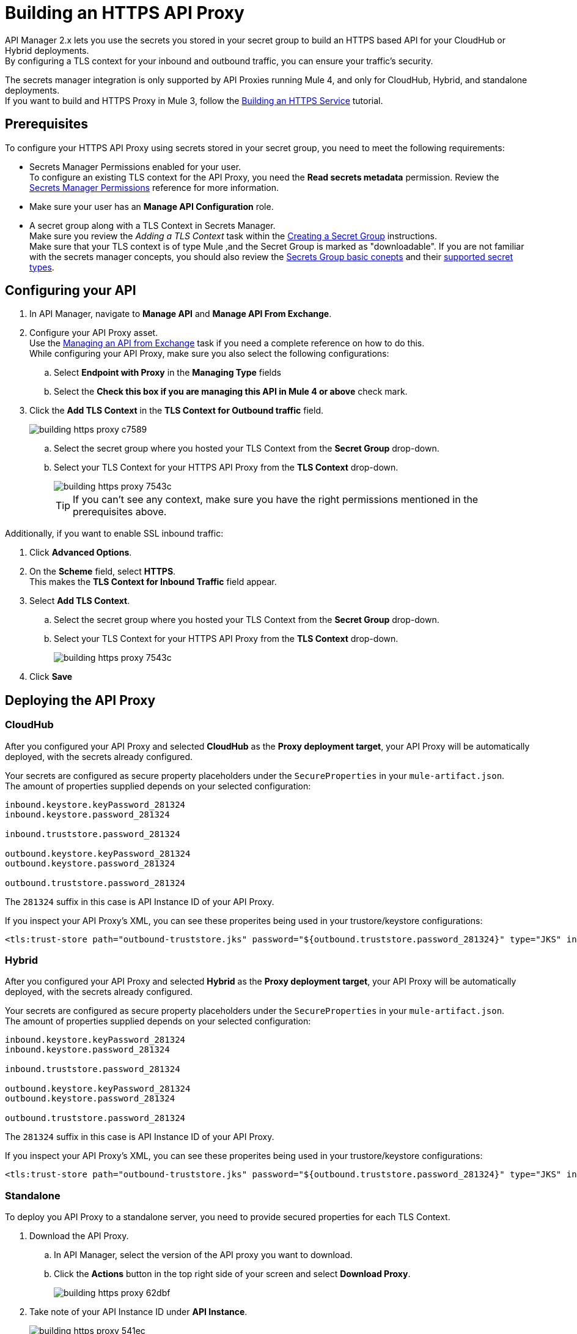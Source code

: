 = Building an HTTPS API Proxy

API Manager 2.x lets you use the secrets you stored in your secret group to build an HTTPS based API for your CloudHub or Hybrid deployments. +
By configuring a TLS context for your inbound and outbound traffic, you can ensure your traffic's security.

The secrets manager integration is only supported by API Proxies running Mule 4, and only for CloudHub, Hybrid, and standalone deployments. +
If you want to build and HTTPS Proxy in Mule 3, follow the xref:runtime-manager::building-an-https-service.adoc[Building an HTTPS Service] tutorial.

== Prerequisites

To configure your HTTPS API Proxy using secrets stored in your secret group, you need to meet the following requirements:

* Secrets Manager Permissions enabled for your user. +
To configure an existing TLS context for the API Proxy, you need the *Read secrets metadata* permission.
Review the xref:anypoint-security::asm-permission-concept.adoc[Secrets Manager Permissions] reference for more information.
* Make sure your user has an *Manage API Configuration* role.
* A secret group along with a TLS Context in Secrets Manager. +
Make sure you review the _Adding a TLS Context_ task within the xref:anypoint-security::asm-secret-group-creation-task.adoc[Creating a Secret Group] instructions. +
Make sure that your TLS context is of type Mule ,and the Secret Group is marked as "downloadable".
If you are not familiar with the secrets manager concepts, you should also review the xref:anypoint-security::asm-secret-group-concept.adoc[Secrets Group basic conepts] and their xref:anypoint-security::asm-secret-type-support-reference.adoc[supported secret types].

== Configuring your API

. In API Manager, navigate to *Manage API* and *Manage API From Exchange*.
. Configure your API Proxy asset. +
Use the xref:api-manager::manage-exchange-api-task.adoc[Managing an API from Exchange] task if you need a complete reference on how to do this. +
While configuring your API Proxy, make sure you also select the following configurations:
.. Select *Endpoint with Proxy* in the *Managing Type* fields
.. Select the *Check this box if you are managing this API in Mule 4 or above* check mark.
. Click the *Add TLS Context* in the *TLS Context for Outbound traffic* field.
+
image::building-https-proxy-c7589.png[]
+
.. Select the secret group where you hosted your TLS Context from the *Secret Group* drop-down.
.. Select your TLS Context for your HTTPS API Proxy from the *TLS Context* drop-down.
+
image::building-https-proxy-7543c.png[]
+
[TIP]
If you can't see any context, make sure you have the right permissions mentioned in the prerequisites above.

Additionally, if you want to enable SSL inbound traffic:

. Click *Advanced Options*.
. On the *Scheme* field, select *HTTPS*. +
This makes the *TLS Context for Inbound Traffic* field appear.
. Select *Add TLS Context*.
.. Select the secret group where you hosted your TLS Context from the *Secret Group* drop-down.
.. Select your TLS Context for your HTTPS API Proxy from the *TLS Context* drop-down.
+
image::building-https-proxy-7543c.png[]
+
. Click *Save*

== Deploying the API Proxy

=== CloudHub

After you configured your API Proxy and selected *CloudHub* as the *Proxy deployment target*, your API Proxy will be automatically deployed, with the secrets already configured.

Your secrets are configured as secure property placeholders under the `SecureProperties` in your `mule-artifact.json`. +
The amount of properties supplied depends on your selected configuration:

[source,sample,linenums]
----
inbound.keystore.keyPassword_281324
inbound.keystore.password_281324

inbound.truststore.password_281324

outbound.keystore.keyPassword_281324
outbound.keystore.password_281324

outbound.truststore.password_281324
----

The `281324` suffix in this case is API Instance ID of your API Proxy.

If you inspect your API Proxy's XML, you can see these properites being used in your trustore/keystore configurations:

[source,xml,linenums]
----
<tls:trust-store path="outbound-truststore.jks" password="${outbound.truststore.password_281324}" type="JKS" insecure="true"  />
----


=== Hybrid

After you configured your API Proxy and selected *Hybrid* as the *Proxy deployment target*, your API Proxy will be automatically deployed, with the secrets already configured.

Your secrets are configured as secure property placeholders under the `SecureProperties` in your `mule-artifact.json`. +
The amount of properties supplied depends on your selected configuration:

[source,sample,linenums]
----
inbound.keystore.keyPassword_281324
inbound.keystore.password_281324

inbound.truststore.password_281324

outbound.keystore.keyPassword_281324
outbound.keystore.password_281324

outbound.truststore.password_281324
----

The `281324` suffix in this case is API Instance ID of your API Proxy.

If you inspect your API Proxy's XML, you can see these properites being used in your trustore/keystore configurations:

[source,xml,linenums]
----
<tls:trust-store path="outbound-truststore.jks" password="${outbound.truststore.password_281324}" type="JKS" insecure="true"  />
----

=== Standalone

To deploy you API Proxy to a standalone server, you need to provide secured properties for each TLS Context.

. Download the API Proxy.
.. In API Manager, select the version of the API proxy you want to download.
.. Click the *Actions* button in the top right side of your screen and select *Download Proxy*.
+
image::building-https-proxy-62dbf.png[]
+
. Take note of your API Instance ID under *API Instance*.
+
image::building-https-proxy-541ec.png[]
+
. When running your standalone Mule instance, you need to provide the keystore and key passphrases as -D arguments, along with your API Proxy's API Instance ID. +
For example, if your API instance ID is 15464957, you need to pass the arguments:
+
[source,sample,linenums]
----
./bin/mule \
-M-Dinbound.keystore.keyPassword_15464957=pass123 \
-M-Dinbound.keystore.password_15464957=pass123 \
-M-Dinbound.truststore.password_15464957=pass123 \
-M-Doutbound.keystore.keyPassword_15464957=pass123 \
-M-Doutbound.keystore.password_15464957=pass123 \
-M-Doutbound.truststore.password_15464957=pass123
----

== See Also

* xref:anypoint-security::index-secrets-manager.adoc[Secrets Manager]
* xref:anypoint-security::asm-secret-group-creation-task.adoc[Creating a Secrets Group]
* xref:runtime-manager::building-an-https-service.adoc[Building an HTTPS Service]

